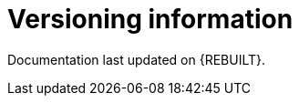 //:sectnums!:
ifndef::DOCU_NAME[]
[appendix]
[id='versioning-information']
= Versioning information

Documentation last updated on {REBUILT}.
endif::DOCU_NAME[]
